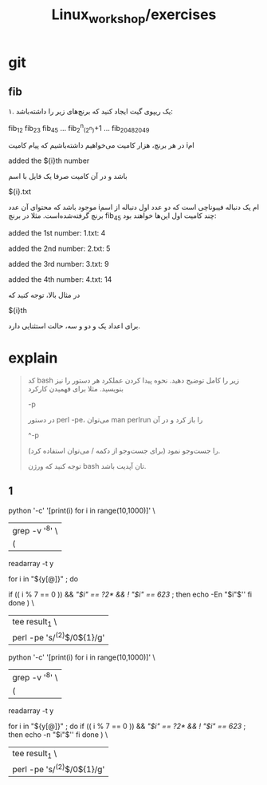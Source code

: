 #+TITLE: Linux_workshop/exercises

* git
** fib

۱. یک ریپوی گیت ایجاد کنید که برنچ‌های زیر را داشته‌باشد:

fib_1_2
fib_2_3
fib_4_5
...
fib_2^n_(2^n)+1
...
fib_2048_2049

در هر برنچ، هزار کامیت می‌خواهیم داشته‌باشیم که پیام کامیت iام

added the ${i}th number

باشد و در آن کامیت صرفا یک فایل با اسم

${i}.txt

موجود باشد که محتوای آن عدد iام یک دنباله فیبوناچی است که دو عدد اول دنباله از اسم برنچ گرفته‌شده‌است. مثلا در برنچ fib_4_5 چند کامیت اول این‌ها خواهند بود:

added the 1st number:
1.txt: 4

added the 2nd number:
2.txt: 5

added the 3rd number:
3.txt: 9

added the 4th number:
4.txt: 14

در مثال بالا، توجه کنید که

${i}th

برای اعداد یک و دو و سه، حالت استثنایی دارد.

* explain
#+begin_quote

کد  bash زیر را کامل توضیح دهید. نحوه پیدا کردن عملکرد هر دستور را نیز بنویسید. مثلا برای فهمیدن کارکرد

-p

در دستور perl -pe، می‌توان man perlrun را باز کرد و در آن

^\s*-p

را جست‌وجو نمود (برای جست‌وجو از دکمه / می‌توان استفاده کرد).

توجه کنید که ورژن bash تان آپدیت باشد.

#+end_quote

** 1
#+begin_example zsh
# < <(python '-c' '[print(i) for i in range(10,1000)]') grep -v '^8' \

python '-c' '[print(i) for i in range(10,1000)]' \
  | grep -v '^8' \
  | (
    readarray -t y

    for i in "${y[@]}" ; do
    # for i in ${(@f)"$(cat)"} ; do
      if (( i % 7 == 0 )) && [[ "$i" == ?2* && ! "$i" == 623 ]] ; then
       echo -En "$i"$'\n'
      fi
    done
    ) \
  | tee result_1 \
  | perl -pe 's/^(\d{2})$/0${1}/g'
#+end_example

#+begin_example bash
python '-c' '[print(i) for i in range(10,1000)]' \
  | grep -v '^8' \
  | (
    readarray -t y

    for i in "${y[@]}" ; do
      if (( i % 7 == 0 )) && [[ "$i" == ?2* && ! "$i" == 623 ]] ; then
       echo -n "$i"$'\n'
      fi
    done
    ) \
  | tee result_1 \
  | perl -pe 's/^(\d{2})$/0${1}/g'
#+end_example
